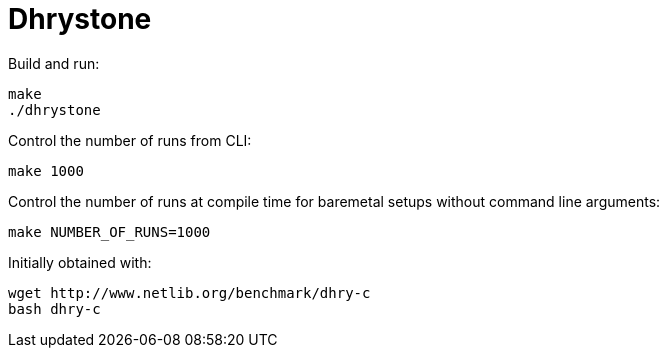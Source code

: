 = Dhrystone

Build and run:

....
make
./dhrystone
....

Control the number of runs from CLI:

....
make 1000
....

Control the number of runs at compile time for baremetal setups without command line arguments:

....
make NUMBER_OF_RUNS=1000
....

Initially obtained with:

....
wget http://www.netlib.org/benchmark/dhry-c
bash dhry-c
....
